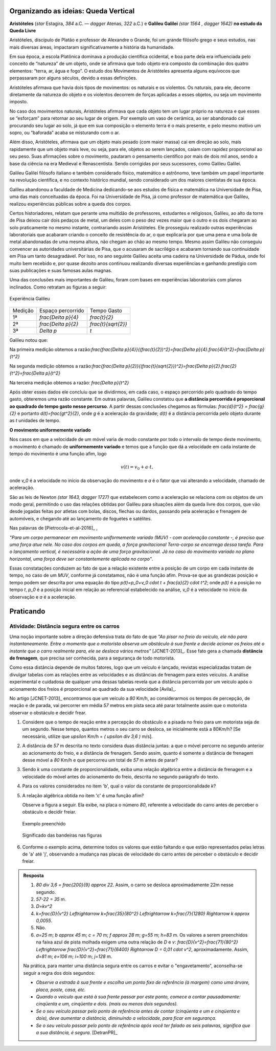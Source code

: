 .. _sec-org-ideias-galileu-muv:

*************************************
Organizando as ideias: Queda Vertical
*************************************

**Aristóteles** (`\star` Estagira, `384` a.C. — `\dagger` Atenas, `322` a.C.) e **Galileu Galilei** `(\star 1564 , \dagger 1642)` **no estudo da Queda Livre**


Aristóteles, discípulo de Platão e professor de Alexandre o Grande, foi um grande filósofo grego e seus estudos, nas mais diversas áreas, impactaram significativamente a história da humanidade. 
 
Em sua época, a escola Platônica dominava a produção científica ocidental, e boa parte dela era influenciada pelo conceito de “natureza” de um objeto, onde se afirmava que todo objeto era composto da combinação dos quatro elementos: “terra, ar, água e fogo”. O estudo dos Movimentos de Aristóteles apresenta alguns equívocos que perpassaram por alguns séculos, devido a essas definições. 
 
Aristóteles afirmava que havia dois tipos de movimentos: os naturais e os violentos. Os naturais, para ele, decorre diretamente da natureza do objeto e os violentos decorrem de  forças aplicadas a esses objetos, ou seja um movimento imposto.
 
No caso dos movimentos naturais, Aristóteles afirmava que cada objeto tem um lugar próprio na natureza e que esses se “esforçam” para retornar ao seu lugar de origem. Por exemplo um vaso de cerâmica, ao ser abandonado cai procurando seu lugar ao solo, já que em sua composição o elemento terra é o mais presente, e pelo mesmo motivo um sopro, ou “baforada” acaba se misturando com o ar.
 
Além disso, Aristóteles, afirmava que um objeto mais pesado (com maior massa) cai em direção ao solo, mais rapidamente que um objeto mais leve, ou seja, para ele, objetos ao serem lançados, caíam com rapidez proporcional ao seu peso. Suas afirmações sobre o movimento, pautaram o pensamento científico por mais de dois mil anos, sendo a base da ciência na era Medieval e Renascentista. Sendo corrigidas por seus sucessores, como Galileu Galilei.

Galileu Galilei filósofo italiano e também considerado físico, matemático e astrônomo, teve também um papel importante na revolução científica, e no contexto histórico mundial, sendo considerado um dos maiores cientistas de sua época. 
 
Galileu abandonou a faculdade de Medicina dedicando-se aos estudos de física e matemática na Universidade de Pisa, uma das mais conceituadas da época. Foi na Universidade de Pisa, já como professor de matemática que Galileu, realizou experiências públicas sobre a queda dos corpos. 
 
Certos historiadores, relatam que perante uma multidão de professores, estudantes e religiosos, Galileu, ao alto da torre de Pisa deixou cair dois pedaços de metal, um deles com o peso dez vezes maior que o outro e os dois chegaram ao solo praticamente no mesmo instante, contrariando assim Aristóteles. Ele prosseguiu realizado outras experiências laboratoriais que acabaram criando o conceito de resistência do ar, o que explicaria por que uma pena e uma bola de metal abandonadas de uma mesma altura, não chegam ao chão ao mesmo tempo. Mesmo assim Galileu não conseguiu convencer as autoridades universitárias de Pisa, que o acusaram de sacrilégio e acabaram tornando sua continuidade em Pisa um tanto desagradável. Por isso, no ano seguinte Galileu aceita uma cadeira na Universidade de Pádua, onde foi muito bem recebido e, por quase dezoito anos continuou realizando diversas experiências e ganhando prestígio com suas publicações e suas famosas aulas magnas.

Uma das conclusões mais importantes de Galileu, foram com bases em experiências laboratoriais com planos inclinados. Como retratam as figuras a seguir:
   
   
.. _fig-coloque-aqui-o-nome:

.. figure:: _resources/plano_inclinado_bruno.jpg
   :width: 300pt
   :align: center

   Experiência Galileu

+---------+----------------------+----------------------+
| Medição | Espaço percorrido    | Tempo Gasto          |
+---------+----------------------+----------------------+
| 1ª      | `\frac{\Delta p}{4}` | `\frac{t}{2}`        |
+---------+----------------------+----------------------+
| 2ª      | `\frac{\Delta p}{2}` | `\frac{t}{\sqrt{2}}` |
+---------+----------------------+----------------------+
| 3ª      | `\Delta p`           | `t`                  |
+---------+----------------------+----------------------+
   
   
Galileu notou que:
   
Na primeira medição obtemos a razão:`\frac{\frac{\Delta p}{4}}{(\frac{t}{2})^2}=\frac{\Delta p}{4}.\frac{4}{t^2}=\frac{\Delta p}{t^2}`
   
Na segunda medição obtemos a razão:`\frac{\frac{\Delta p}{2}}{(\frac{t}{\sqrt{2}})^2}=\frac{\Delta p}{2}.\frac{2}{t^2}=\frac{\Delta p}{t^2}`
   
Na terceira medição obtemos a razão: `\frac{\Delta p}{t^2}`
   
Após obter esses dados ele concluiu que se dividirmos, em cada caso, o espaço percorrido pelo quadrado do tempo gasto, obteremos uma razão constante. Em outras palavras, Galileu constatou que **a distância percorrida é proporcional ao quadrado do tempo gasto nesse percurso**. A partir dessas conclusões chegamos as fórmulas: `\frac{d}{t^2} = \frac{g}{2}` e portanto `d(t)=\frac{gt^2}{2}`, onde `g` é a aceleração da gravidade; `d(t)` é a distância percorrida pelo objeto durante as `t` unidades de tempo.

**O movimento uniformemente variado**

Nos casos em que a velocidade de um móvel varia de modo constante por todo o intervalo de tempo deste movimento, o movimento é chamado de **uniformemente variado** e temos que a função que dá a velocidade em cada instante de tempo do movimento é uma função afim, logo

.. math::

   v(t)=v_0 + a \cdot t,

onde `v_0` é a velocidade no início da observação do movimento e `a` é o fator que vai alterando a velocidade, chamado de aceleração.

São as leis de Newton `(\star 1643, \dagger 1727)` que estabelecem como a aceleração se relaciona com os objetos de um modo geral, permitindo o uso das relações obtidas por Galileu para situações além da queda livre dos corpos, que vão desde jogadas feitas por atletas com bolas, discos, flechas ou dardos, passando pela aceleração e frenagem de automóveis, e chegando até ao lançamento de foguetes e satélites.

Nas palavras de [Pietrocola-et-al-2016]_ ,

*"Para um corpo permanecer em movimento uniformemente variado (MUV) - com aceleração constante -, é preciso que uma força atue nele. No caso dos corpos em queda, a força gravitacional Terra-corpo se encarrega dessa tarefa. Para o lançamento vertical, é necessária a ação de uma força gravitacional. Já no caso do movimento variado no plano horizontal, uma força deve ser constantemente aplicada no corpo"*.

Essas constatações conduzem ao fato de que a relação existente entre a posição de um corpo em cada instante de tempo, no caso de um *MUV*, conforme já constatamos, não é uma função afim. Prova-se que as grandezas posição e tempo podem ser descrita por uma equação do tipo `p(t)=p_0+v_0 \cdot t + \frac{a}{2} \cdot t^2`; onde `p(t)` é a posição no tempo `t`, `p_0` é a posição inicial em relação ao referencial estabelecido na análise, `v_0` é a velocidade no início da observação e `a` é a aceleração.

.. sec-praticando-frenagem

**********
Praticando
**********

Atividade: Distância segura entre os carros
-------------------------------------------

Uma noção importante sobre a direção defensiva trata do fato de que *"Ao pisar no freio do veículo, ele não para instantaneamente. Entre o momento que o motorista observa um obstáculo à sua frente e decide acionar os freios até o instante que o carro realmente para, ele se desloca vários metros"* [JCNET-2013]_. Esse fato gera a chamada **distância de frenagem**, que precisa ser conhecida, para a segurança de todo motorista.

Como essa distância depende de muitos fatores, logo que um veículo é lançado, revistas especializadas tratam de divulgar tabelas com as relações entre as velocidades e as distâncias de frenagem para estes veículos. A análise experimental e cuidadosa de qualquer uma dessas tabelas revela que a distância percorrida por um veículo após o acionamento dos freios é proporcional ao quadrado da sua velocidade [Avila]_.

No artigo [JCNET-2013]_ encontramos que um veículo a `80` Km/h, ao considerarmos os tempos de percepção, de reação e de parada, vai percorrer em média `57` metros em pista seca até parar totalmente assim que o motorista observar o obstáculo e decidir frear.

#. Considere que o tempo de reação entre a percepção do obstáculo e a pisada no freio para um motorista seja de um segundo. Nesse tempo, quantos metros o seu carro se desloca, se inicialmente está a 80Km/h? [Se necessário, utilize que `\upsilon` Km/h = `( \upsilon \div 3,6 )` m/s].

#. A distância de `57` m descrita no texto considera duas distância juntas: a que o móvel percorre no segundo anterior ao acionamento do freio, e a distância de frenagem. Sendo assim, quanto é somente a distância de frenagem desse móvel a `80` Km/h e que percorreu um total de `57` m antes de parar?  

#. Sendo `k` uma constante de proporcionalidade, exiba uma relação algébrica entre a distância de frenagem e a velocidade do móvel antes do acionamento do freio, descrita no segundo parágrafo do texto.

#. Para os valores considerados no item 'b', qual o valor da constante de proporcionalidade `k`?

#. A relação algébrica obtida no item 'c' é uma função afim?

   Observe a figura a seguir. Ela exibe, na placa o número `80`, referente a velocidade do carro antes de perceber o obstáculo e decidir freiar. 

   .. figure:: _resources/Frenagem_Exemplo.png
      :width: 450pt
      :align: center
   
      Exemplo preenchido


   .. figure:: _resources/prat_1.jpg
      :width: 100pt
      :align: center

      Significado das bandeiras nas figuras


#. Conforme o exemplo acima, determine todos os valores que estão faltando e que estão representados pelas letras de 'a' até 'j', observando a mudança nas placas de velocidade do carro antes de perceber o obstáculo e decidir freiar.

.. figure:: _resources/Frenagem_Exercicio.png
   :width: 450pt
   :align: center
   

   
   
.. admonition:: Resposta 

   #. `80 \div 3,6 = \frac{200}{9} \approx 22`. Assim, o carro se desloca aproximadamente 22m nesse segundo.
   
   #. `57-22 = 35` m.
   
   #. `D=kv^2`
   
   #. `k=\frac{D}{v^2} \Leftrightarrow k=\frac{35}{80^2} \Leftrightarrow k=\frac{7}{1280} \Rightarrow k \approx 0,0055`.
   
   #. Não.
   
   #. `a=25` m; `b \approx 45` m; `c = 70` m; `f \approx 28` m; `g=55` m; `h=83` m. Os valores a serem preenchidos na faixa azul de pista molhada exigem uma outra relação de `D` e `v`: `\frac{D}{v^2}=\frac{71}{80^2} \Leftrightarrow \frac{D}{v^2}=\frac{71}{6400} \Rightarrow D = 0,01 \cdot v^2`, aproximadamente. Assim, `d=81` m; `e=106` m; `i=100` m; `j=128` m.

   Na prática, para manter uma distância segura entre os carros e evitar o "engavetamento", aconselha-se seguir a regra dos dois segundos:
   
   - *Observe a estrada à sua frente e escolha um ponto fixo de referência (à margem) como uma árvore, placa, poste, casa, etc.*

   - *Quando o veículo que está à sua frente passar por este ponto, comece a contar pausadamente: cinqüenta e um, cinqüenta e dois. (mais ou menos dois segundos).*

   - *Se o seu veículo passar pelo ponto de referência antes de contar (cinqüenta e um e cinqüenta e dois), deve aumentar a distância, diminuindo a velocidade, para ficar em segurança.*

   - *Se o seu veículo passar pelo ponto de referência após você ter falado as seis palavras, significa que a sua distância, é segura.* [DetranPR]_

